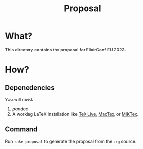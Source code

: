 #+title: Proposal

* What?
This directory contains the proposal for ElixirConf EU 2023.

* How?
** Depenedencies
You will need:

1. [[pandoc.org][pandoc]]
2. A working LaTeX installation like [[https://www.tug.org/texlive/][TeX Live]], [[https://www.tug.org/mactex/][MacTex]], or [[https://miktex.org/][MiKTex]].

** Command
Run ~rake proposal~ to generate the proposal from the ~org~ source.
